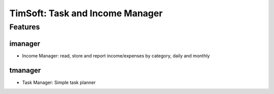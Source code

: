 ================================
TimSoft: Task and Income Manager
================================

Features
========
imanager
--------
- Income Manager: read, store and report income/expenses by category,
  daily and monthly

tmanager
--------
- Task Manager: Simple task planner
